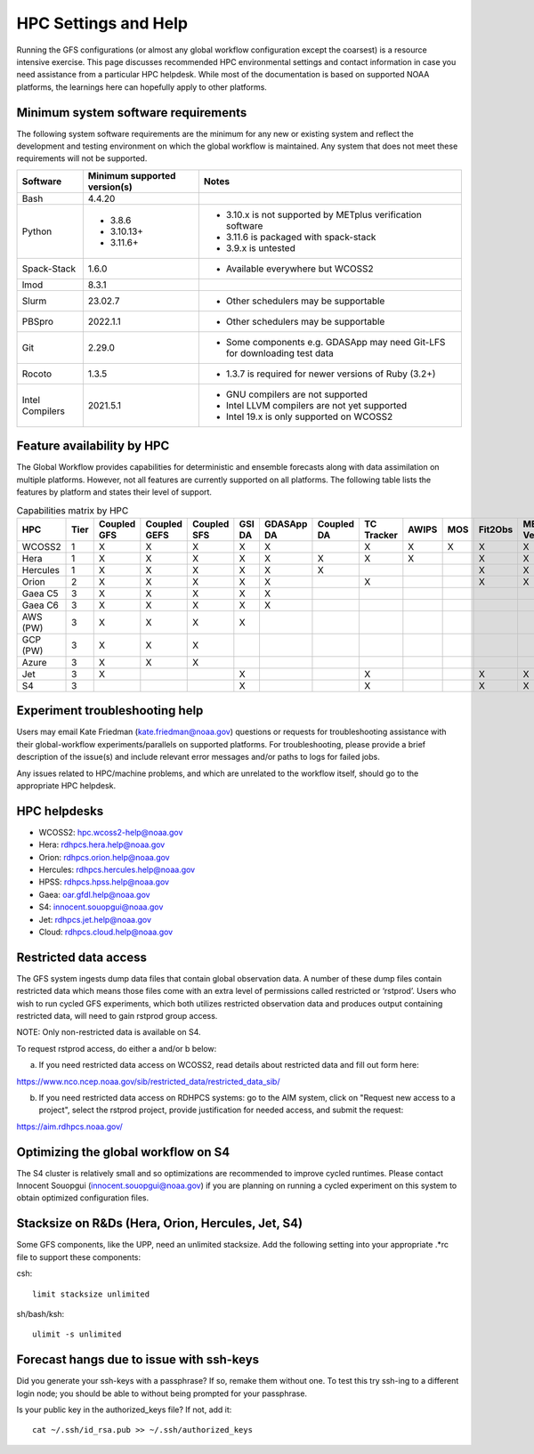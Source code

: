 #####################
HPC Settings and Help
#####################

Running the GFS configurations (or almost any global workflow configuration except the coarsest) is a resource intensive exercise. This page discusses recommended HPC environmental settings and contact information in case you need assistance from a particular HPC helpdesk. While most of the documentation is based on supported NOAA platforms, the learnings here can hopefully apply to other platforms. 

====================================
Minimum system software requirements
====================================

The following system software requirements are the minimum for any new or existing system and reflect the development and testing environment on which the global workflow is maintained.  Any system that does not meet these requirements will not be supported.

+--------------+-------------+---------------------------------------+
| Software     | Minimum     | Notes                                 |
|              | supported   |                                       |
|              | version(s)  |                                       |
+==============+=============+=======================================+
| Bash         | 4.4.20      |                                       |
+--------------+-------------+---------------------------------------+
| Python       | * 3.8.6     | * 3.10.x is not supported by METplus  |
|              | * 3.10.13+  |   verification software               |
|              | * 3.11.6+   | * 3.11.6 is packaged with spack-stack |
|              |             | * 3.9.x is untested                   |
+--------------+-------------+---------------------------------------+
| Spack-Stack  | 1.6.0       | * Available everywhere but WCOSS2     |
+--------------+-------------+---------------------------------------+
| lmod         | 8.3.1       |                                       |
+--------------+-------------+---------------------------------------+
| Slurm        | 23.02.7     | * Other schedulers may be supportable |
+--------------+-------------+---------------------------------------+
| PBSpro       | 2022.1.1    | * Other schedulers may be supportable |
+--------------+-------------+---------------------------------------+
| Git          | 2.29.0      | * Some components e.g. GDASApp may    |
|              |             |   need Git-LFS for downloading test   |
|              |             |   data                                |
+--------------+-------------+---------------------------------------+
| Rocoto       | 1.3.5       | * 1.3.7 is required for newer         |
|              |             |   versions of Ruby (3.2+)             |
+--------------+-------------+---------------------------------------+
| Intel        | 2021.5.1    | * GNU compilers are not supported     |
| Compilers    |             | * Intel LLVM compilers are not yet    |
|              |             |   supported                           |
|              |             | * Intel 19.x is only supported on     |
|              |             |   WCOSS2                              |
+--------------+-------------+---------------------------------------+

===========================
Feature availability by HPC
===========================

The Global Workflow provides capabilities for deterministic and ensemble forecasts along with data assimilation on multiple platforms.  However, not all features are currently supported on all platforms.  The following table lists the features by platform and states their level of support.

.. list-table:: Capabilities matrix by HPC
   :header-rows: 1
   :align: center

   * - HPC
     - Tier
     - Coupled
       GFS
     - Coupled
       GEFS
     - Coupled
       SFS
     - GSI
       DA
     - GDASApp
       DA
     - Coupled
       DA
     - TC Tracker
     - AWIPS
     - MOS
     - Fit2Obs
     - METplus
       Verification
     - HPSS
       Archiving
   * - WCOSS2  
     - 1
     - X     
     - X     
     - X
     - X   
     - X     
     - 
     - X    
     - X  
     - X 
     - X   
     - X        
     - X
   * - Hera    
     - 1   
     - X     
     - X     
     - X
     - X   
     - X   
     - X     
     - X    
     - X  
     - 
     - X   
     - X        
     - X
   * - Hercules
     - 1   
     - X     
     - X     
     - X
     - X   
     - X     
     - X     
     - 
     - 
     - 
     - X   
     - X        
     -
   * - Orion   
     - 2   
     - X     
     - X     
     - X
     - X   
     - X     
     - 
     - X    
     - 
     - 
     - X   
     - X        
     -
   * - Gaea C5 
     - 3   
     - X     
     - X     
     - X
     - X   
     - X     
     - 
     - 
     - 
     - 
     - 
     - 
     - X
   * - Gaea C6 
     - 3   
     - X     
     - X     
     - X
     - X   
     - X     
     - 
     - 
     - 
     - 
     - 
     - 
     - X
   * - AWS (PW)
     - 3   
     - X     
     - X     
     - X
     - X   
     - 
     - 
     - 
     - 
     - 
     - 
     - 
     -
   * - GCP (PW)
     - 3   
     - X     
     - X     
     - X
     - 
     - 
     - 
     - 
     - 
     - 
     - 
     - 
     -
   * - Azure   
     - 3   
     - X     
     - X     
     - X
     - 
     - 
     - 
     - 
     - 
     - 
     - 
     - 
     -
   * - Jet     
     - 3   
     - X     
     - 
     - 
     - X   
     - 
     - 
     - X    
     - 
     - 
     - X   
     - X      
     - X
   * - S4      
     - 3   
     - 
     - 
     -
     - X   
     - 
     - 
     - X    
     - 
     - 
     - X   
     - X      
     -

================================
Experiment troubleshooting help
================================

Users may email Kate Friedman (kate.friedman@noaa.gov) questions or requests for troubleshooting assistance with their global-workflow experiments/parallels on supported platforms. For troubleshooting, please provide a brief description of the issue(s) and include relevant error messages and/or paths to logs for failed jobs.

Any issues related to HPC/machine problems, and which are unrelated to the workflow itself, should go to the appropriate HPC helpdesk. 

=============
HPC helpdesks
=============

* WCOSS2: hpc.wcoss2-help@noaa.gov
* Hera: rdhpcs.hera.help@noaa.gov
* Orion:  rdhpcs.orion.help@noaa.gov
* Hercules:  rdhpcs.hercules.help@noaa.gov
* HPSS: rdhpcs.hpss.help@noaa.gov
* Gaea: oar.gfdl.help@noaa.gov
* S4: innocent.souopgui@noaa.gov
* Jet: rdhpcs.jet.help@noaa.gov
* Cloud: rdhpcs.cloud.help@noaa.gov

======================
Restricted data access
======================

The GFS system ingests dump data files that contain global observation data. A number of these dump files contain restricted data which means those files come with an extra level of permissions called restricted or ‘rstprod’. Users who wish to run cycled GFS experiments, which both utilizes restricted observation data and produces output containing restricted data, will need to gain rstprod group access.

NOTE: Only non-restricted data is available on S4.

To request rstprod access, do either a and/or b below:

a) If you need restricted data access on WCOSS2, read details about restricted data and fill out form here:

https://www.nco.ncep.noaa.gov/sib/restricted_data/restricted_data_sib/

b) If you need restricted data access on RDHPCS systems: go to the AIM system, click on "Request new access to a project", select the rstprod project, provide justification for needed access, and submit the request:

https://aim.rdhpcs.noaa.gov/

====================================
Optimizing the global workflow on S4
====================================

The S4 cluster is relatively small and so optimizations are recommended to improve cycled runtimes. Please contact Innocent Souopgui (innocent.souopgui@noaa.gov) if you are planning on running a cycled experiment on this system to obtain optimized configuration files.

==================================================
Stacksize on R&Ds (Hera, Orion, Hercules, Jet, S4)
==================================================

Some GFS components, like the UPP, need an unlimited stacksize. Add the following setting into your appropriate .*rc file to support these components:

csh::

    limit stacksize unlimited

sh/bash/ksh::

    ulimit -s unlimited

=========================================
Forecast hangs due to issue with ssh-keys
=========================================

Did you generate your ssh-keys with a passphrase? If so, remake them without one. To test this try ssh-ing to a different login node; you should be able to without being prompted for your passphrase.

Is your public key in the authorized_keys file? If not, add it::

   cat ~/.ssh/id_rsa.pub >> ~/.ssh/authorized_keys

